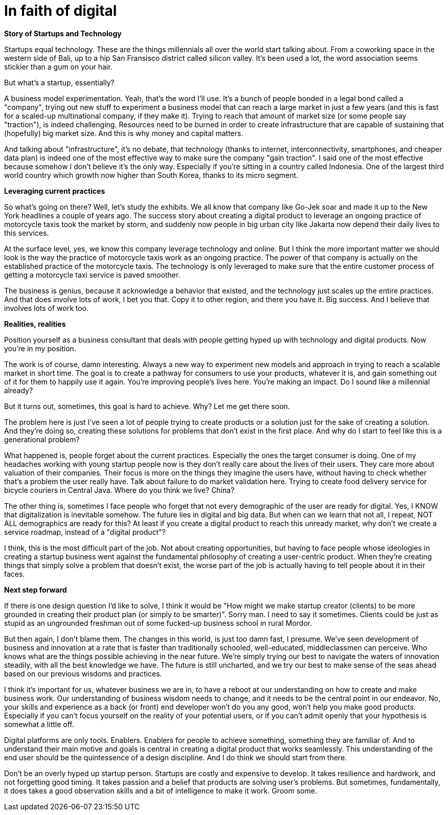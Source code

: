 = In faith of digital
:published_at: 2018-01-31
:hp-alt-title: the digital blind faith
:hp-tags: words, research, business

*Story of Startups and Technology*

Startups equal technology. These are the things millennials all over the world start talking about. From a coworking space in the western side of Bali, up to a hip San Fransisco district called silicon valley. It's been used a lot, the word association seems stickier than a gum on your hair.

But what's a startup, essentially?

A business model experimentation. Yeah, that's the word I'll use. It's a bunch of people bonded in a legal bond called a "company", trying out new stuff to experiment a business model that can reach a large market in just a few years (and this is fast for a scaled-up multinational company, if they make it). Trying to reach that amount of market size (or some people say "traction"), is indeed challenging. Resources need to be burned in order to create infrastructure that are capable of sustaining that (hopefully) big market size. And this is why money and capital matters.

And talking about "infrastructure", it's no debate, that technology (thanks to internet, interconnectivity, smartphones, and cheaper data plan) is indeed one of the most effective way to make sure the company "gain traction". I said one of the most effective because somehow I don't believe it's the only way. Especially if you're sitting in a country called Indonesia. One of the largest third world country which growth now higher than South Korea, thanks to its micro segment.

*Leveraging current practices*

So what's going on there? Well, let's study the exhibits. We all know that company like Go-Jek soar and made it up to the New York headlines a couple of years ago. The success story about creating a digital product to leverage an ongoing practice of motorcycle taxis took the market by storm, and suddenly now people in big urban city like Jakarta now depend their daily lives to this services.

At the surface level, yes, we know this company leverage technology and online. But I think the more important matter we should look is the way the practice of motorcycle taxis work as an ongoing practice. The power of that company is actually on the established practice of the motorcycle taxis. The technology is only leveraged to make sure that the entire customer process of getting a motorcycle taxi service is paved smoother.

The business is genius, because it acknowledge a behavior that existed, and the technology just scales up the entire practices. And that does involve lots of work, I bet you that. Copy it to other region, and there you have it. Big success. And I believe that involves lots of work too.

*Realities, realities*

Position yourself as a business consultant that deals with people getting hyped up with technology and digital products. Now you're in my position.

The work is of course, damn interesting. Always a new way to experiment new models and approach in trying to reach a scalable market in short time. The goal is to create a pathway for consumers to use your products, whatever it is, and gain something out of it for them to happily use it again. You're improving people's lives here. You're making an impact. Do I sound like a millennial already?

But it turns out, sometimes, this goal is hard to achieve. Why? Let me get there soon.

The problem here is just I've seen a lot of people trying to create products or a solution just for the sake of creating a solution. And they're doing so, creating these solutions for problems that don't exist in the first place. And why do I start to feel like this is a generational problem?

What happened is, people forget about the current practices. Especially the ones the target consumer is doing. One of my headaches working with young startup people now is they don't really care about the lives of their users. They care more about valuation of their companies. Their focus is more on the things they imagine the users have, without having to check whether that's a problem the user really have. Talk about failure to do market validation here. Trying to create food delivery service for bicycle couriers in Central Java. Where do you think we live? China?

The other thing is, sometimes I face people who forget that not every demographic of the user are ready for digital. Yes, I KNOW that digitalization is inevitable somehow. The future lies in digital and big data. But when can we learn that not all, I repeat, NOT ALL demographics are ready for this? At least if you create a digital product to reach this unready market, why don't we create a service roadmap, instead of a "digital product"?

I think, this is the most difficult part of the job. Not about creating opportunities, but having to face people whose ideologies in creating a startup business went against the fundamental philosophy of creating a user-centric product. When they're creating things that simply solve a problem that doesn't exist, the worse part of the job is actually having to tell people about it in their faces.

*Next step forward*

If there is one design question I'd like to solve, I think it would be "How might we make startup creator (clients) to be more grounded in creating their product plan (or simply to be smarter)". Sorry man. I need to say it sometimes. Clients could be just as stupid as an ungrounded freshman out of some fucked-up business school in rural Mordor.

But then again, I don't blame them. The changes in this world, is just too damn fast, I presume. We've seen development of business and innovation at a rate that is faster than traditionally schooled, well-educated, middleclassmen can perceive. Who knows what are the things possible achieving in the near future. We're simply trying our best to navigate the waters of innovation steadily, with all the best knowledge we have. The future is still uncharted, and we try our best to make sense of the seas ahead based on our previous wisdoms and practices.

I think it's important for us, whatever business we are in, to have a reboot at our understanding on how to create and make business work. Our understanding of business wisdom needs to change, and it needs to be the central point in our endeavor. No, your skills and experience as a back (or front) end developer won't do you any good, won't help you make good products. Especially if you can't focus yourself on the reality of your potential users, or if you can't admit openly that your hypothesis is somewhat a little off.

Digital platforms are only tools. Enablers. Enablers for people to achieve something, something they are familiar of. And to understand their main motive and goals is central in creating a digital product that works seamlessly. This understanding of the end user should be the quintessence of a design discipline. And I do think we should start from there.

Don't be an overly hyped up startup person. Startups are costly and expensive to develop. It takes resilience and hardwork, and not forgetting good timing. It takes passion and a belief that products are solving user's problems. But sometimes, fundamentally, it does takes a good observation skills and a bit of intelligence to make it work. Groom some.